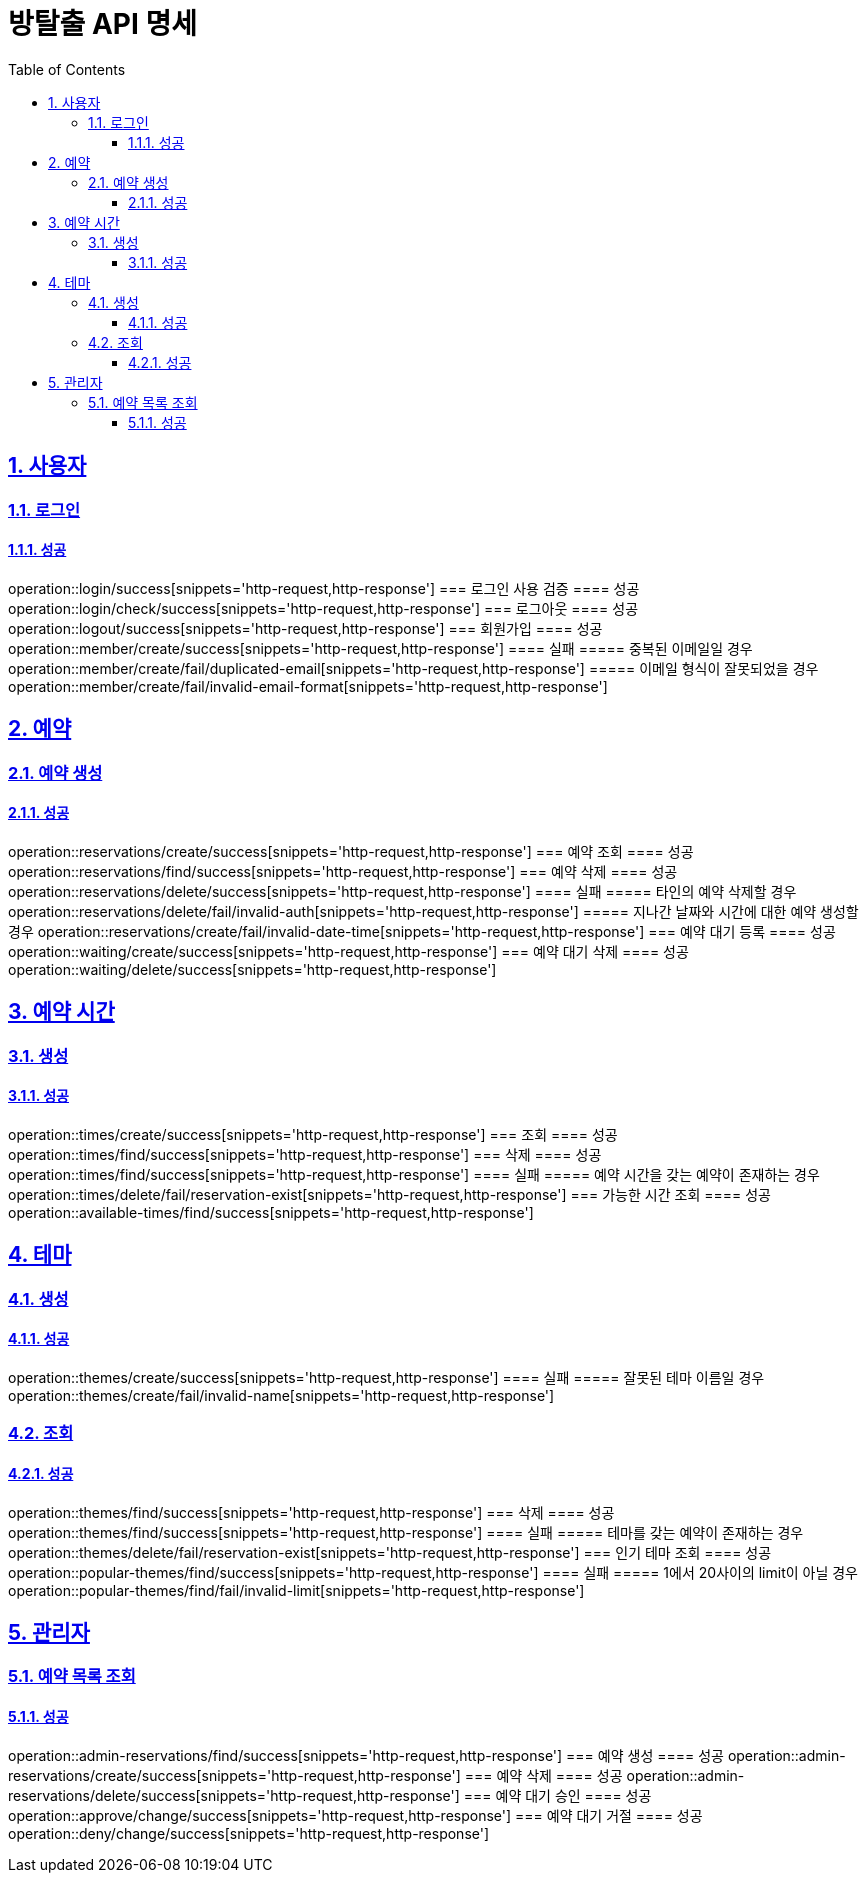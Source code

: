 = 방탈출 API 명세
:doctype: book
:icons: font
:source-highlighter: highlightjs
:toc: left
:toclevels: 3
:sectlinks:
:sectnums:
:docinfo: shared-head

== 사용자
=== 로그인
==== 성공
operation::login/success[snippets='http-request,http-response']
=== 로그인 사용 검증
==== 성공
operation::login/check/success[snippets='http-request,http-response']
=== 로그아웃
==== 성공
operation::logout/success[snippets='http-request,http-response']
=== 회원가입
==== 성공
operation::member/create/success[snippets='http-request,http-response']
==== 실패
===== 중복된 이메일일 경우
operation::member/create/fail/duplicated-email[snippets='http-request,http-response']
===== 이메일 형식이 잘못되었을 경우
operation::member/create/fail/invalid-email-format[snippets='http-request,http-response']

== 예약
=== 예약 생성
==== 성공
operation::reservations/create/success[snippets='http-request,http-response']
=== 예약 조회
==== 성공
operation::reservations/find/success[snippets='http-request,http-response']
=== 예약 삭제
==== 성공
operation::reservations/delete/success[snippets='http-request,http-response']
==== 실패
===== 타인의 예약 삭제할 경우
operation::reservations/delete/fail/invalid-auth[snippets='http-request,http-response']
===== 지나간 날짜와 시간에 대한 예약 생성할 경우
operation::reservations/create/fail/invalid-date-time[snippets='http-request,http-response']
=== 예약 대기 등록
==== 성공
operation::waiting/create/success[snippets='http-request,http-response']
=== 예약 대기 삭제
==== 성공
operation::waiting/delete/success[snippets='http-request,http-response']

== 예약 시간
=== 생성
==== 성공
operation::times/create/success[snippets='http-request,http-response']
=== 조회
==== 성공
operation::times/find/success[snippets='http-request,http-response']
=== 삭제
==== 성공
operation::times/find/success[snippets='http-request,http-response']
==== 실패
===== 예약 시간을 갖는 예약이 존재하는 경우
operation::times/delete/fail/reservation-exist[snippets='http-request,http-response']
=== 가능한 시간 조회
==== 성공
operation::available-times/find/success[snippets='http-request,http-response']

== 테마
=== 생성
==== 성공
operation::themes/create/success[snippets='http-request,http-response']
==== 실패
===== 잘못된 테마 이름일 경우
operation::themes/create/fail/invalid-name[snippets='http-request,http-response']

=== 조회
==== 성공
operation::themes/find/success[snippets='http-request,http-response']
=== 삭제
==== 성공
operation::themes/find/success[snippets='http-request,http-response']
==== 실패
===== 테마를 갖는 예약이 존재하는 경우
operation::themes/delete/fail/reservation-exist[snippets='http-request,http-response']
=== 인기 테마 조회
==== 성공
operation::popular-themes/find/success[snippets='http-request,http-response']
==== 실패
===== 1에서 20사이의 limit이 아닐 경우
operation::popular-themes/find/fail/invalid-limit[snippets='http-request,http-response']


== 관리자
=== 예약 목록 조회
==== 성공
operation::admin-reservations/find/success[snippets='http-request,http-response']
=== 예약 생성
==== 성공
operation::admin-reservations/create/success[snippets='http-request,http-response']
=== 예약 삭제
==== 성공
operation::admin-reservations/delete/success[snippets='http-request,http-response']
=== 예약 대기 승인
==== 성공
operation::approve/change/success[snippets='http-request,http-response']
=== 예약 대기 거절
==== 성공
operation::deny/change/success[snippets='http-request,http-response']
